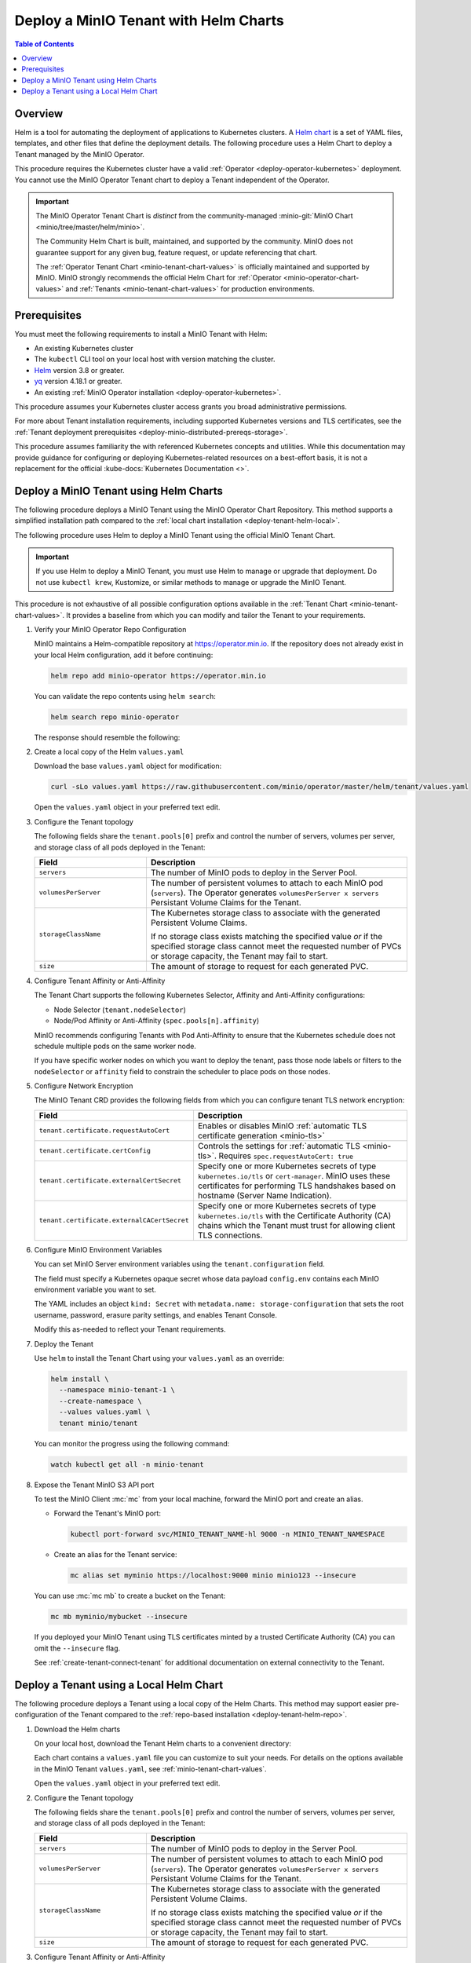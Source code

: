 .. _deploy-tenant-helm:

======================================
Deploy a MinIO Tenant with Helm Charts
======================================

.. default-domain:: minio

.. contents:: Table of Contents
   :local:
   :depth: 1

Overview
--------

Helm is a tool for automating the deployment of applications to Kubernetes clusters.
A `Helm chart <https://helm.sh/docs/topics/charts/>`__ is a set of YAML files, templates, and other files that define the deployment details.
The following procedure uses a Helm Chart to deploy a Tenant managed by the MinIO Operator.

This procedure requires the Kubernetes cluster have a valid :ref:`Operator <deploy-operator-kubernetes>` deployment.
You cannot use the MinIO Operator Tenant chart to deploy a Tenant independent of the Operator.

.. important::


   The MinIO Operator Tenant Chart is *distinct* from the community-managed :minio-git:`MinIO Chart <minio/tree/master/helm/minio>`.

   The Community Helm Chart is built, maintained, and supported by the community.
   MinIO does not guarantee support for any given bug, feature request, or update referencing that chart.

   The :ref:`Operator Tenant Chart <minio-tenant-chart-values>` is officially maintained and supported by MinIO.
   MinIO strongly recommends the official Helm Chart for :ref:`Operator <minio-operator-chart-values>` and :ref:`Tenants <minio-tenant-chart-values>` for production environments.

Prerequisites
-------------

You must meet the following requirements to install a MinIO Tenant with Helm:

- An existing Kubernetes cluster
- The ``kubectl`` CLI tool on your local host with version matching the cluster.
- `Helm <https://helm.sh/docs/intro/install/>`__ version 3.8 or greater.
- `yq <https://github.com/mikefarah/yq/#install>`__ version 4.18.1 or greater.
- An existing :ref:`MinIO Operator installation <deploy-operator-kubernetes>`.

This procedure assumes your Kubernetes cluster access grants you broad administrative permissions.

For more about Tenant installation requirements, including supported Kubernetes versions and TLS certificates, see the :ref:`Tenant deployment prerequisites <deploy-minio-distributed-prereqs-storage>`.

This procedure assumes familiarity the with referenced Kubernetes concepts and utilities.
While this documentation may provide guidance for configuring or deploying Kubernetes-related resources on a best-effort basis, it is not a replacement for the official :kube-docs:`Kubernetes Documentation <>`.

.. _deploy-tenant-helm-repo:

Deploy a MinIO Tenant using Helm Charts
---------------------------------------

The following procedure deploys a MinIO Tenant using the MinIO Operator Chart Repository.
This method supports a simplified installation path compared to the :ref:`local chart installation <deploy-tenant-helm-local>`.


The following procedure uses Helm to deploy a MinIO Tenant using the official MinIO Tenant Chart.

.. important::

   If you use Helm to deploy a MinIO Tenant, you must use Helm to manage or upgrade that deployment.
   Do not use ``kubectl krew``, Kustomize, or similar methods to manage or upgrade the MinIO Tenant.

This procedure is not exhaustive of all possible configuration options available in the :ref:`Tenant Chart <minio-tenant-chart-values>`.
It provides a baseline from which you can modify and tailor the Tenant to your requirements.

#. Verify your MinIO Operator Repo Configuration

   MinIO maintains a Helm-compatible repository at https://operator.min.io.
   If the repository does not already exist in your local Helm configuration, add it before continuing:

   .. code-block:: shell
      :class: copyable

      helm repo add minio-operator https://operator.min.io

   You can validate the repo contents using ``helm search``:

   .. code-block:: shell
      :class: copyable

      helm search repo minio-operator

   The response should resemble the following:

   .. code-block:: shell
      :class: copyable
      :substitutions:

      NAME                            CHART VERSION   APP VERSION     DESCRIPTION                    
      minio-operator/minio-operator   4.3.7           v4.3.7          A Helm chart for MinIO Operator
      minio-operator/operator         |operator-version-stable|           v|operator-version-stable|          A Helm chart for MinIO Operator
      minio-operator/tenant           |operator-version-stable|           v|operator-version-stable|          A Helm chart for MinIO Operator

#. Create a local copy of the Helm ``values.yaml``

   Download the base ``values.yaml`` object for modification:

   .. code-block:: shell
      :class: copyable

      curl -sLo values.yaml https://raw.githubusercontent.com/minio/operator/master/helm/tenant/values.yaml

   Open the ``values.yaml`` object in your preferred text edit.

#. Configure the Tenant topology
   
   The following fields share the ``tenant.pools[0]`` prefix and control the number of servers, volumes per server, and storage class of all pods deployed in the Tenant:
   
   .. list-table::
      :header-rows: 1
      :widths: 30 70

      * - Field
        - Description

      * - ``servers`` 
        - The number of MinIO pods to deploy in the Server Pool.
      * - ``volumesPerServer`` 
        - The number of persistent volumes to attach to each MinIO pod (``servers``).
          The Operator generates ``volumesPerServer x servers`` Persistant Volume Claims for the Tenant.
      * - ``storageClassName`` 
        - The Kubernetes storage class to associate with the generated Persistent Volume Claims.

          If no storage class exists matching the specified value *or* if the specified storage class cannot meet the requested number of PVCs or storage capacity, the Tenant may fail to start.

      * - ``size``
        - The amount of storage to request for each generated PVC.

#. Configure Tenant Affinity or Anti-Affinity

   The Tenant Chart supports the following Kubernetes Selector, Affinity and Anti-Affinity configurations:

   - Node Selector (``tenant.nodeSelector``)
   - Node/Pod Affinity or Anti-Affinity (``spec.pools[n].affinity``)

   MinIO recommends configuring Tenants with Pod Anti-Affinity to ensure that the Kubernetes schedule does not schedule multiple pods on the same worker node.

   If you have specific worker nodes on which you want to deploy the tenant, pass those node labels or filters to the ``nodeSelector`` or ``affinity`` field to constrain the scheduler to place pods on those nodes.

#. Configure Network Encryption

   The MinIO Tenant CRD provides the following fields from which you can configure tenant TLS network encryption:

   .. list-table::
      :header-rows: 1
      :widths: 30 70

      * - Field
        - Description

      * - ``tenant.certificate.requestAutoCert``
        - Enables or disables MinIO :ref:`automatic TLS certificate generation <minio-tls>`

      * - ``tenant.certificate.certConfig``
        - Controls the settings for :ref:`automatic TLS <minio-tls>`.
          Requires ``spec.requestAutoCert: true``

      * - ``tenant.certificate.externalCertSecret``
        - Specify one or more Kubernetes secrets of type ``kubernetes.io/tls`` or ``cert-manager``.
          MinIO uses these certificates for performing TLS handshakes based on hostname (Server Name Indication).

      * - ``tenant.certificate.externalCACertSecret``
        - Specify one or more Kubernetes secrets of type ``kubernetes.io/tls`` with the Certificate Authority (CA) chains which the Tenant must trust for allowing client TLS connections.

#. Configure MinIO Environment Variables

   You can set MinIO Server environment variables using the ``tenant.configuration`` field.

   The field must specify a Kubernetes opaque secret whose data payload ``config.env`` contains each MinIO environment variable you want to set.

   The YAML includes an object ``kind: Secret`` with ``metadata.name: storage-configuration`` that sets the root username, password, erasure parity settings, and enables Tenant Console.

   Modify this as-needed to reflect your Tenant requirements.

#. Deploy the Tenant

   Use ``helm`` to install the Tenant Chart using your ``values.yaml`` as an override:

   .. code-block:: shell
      :class: copyable

      helm install \
        --namespace minio-tenant-1 \
        --create-namespace \
        --values values.yaml \
        tenant minio/tenant

   You can monitor the progress using the following command:

   .. code-block:: shell
      :class: copyable

      watch kubectl get all -n minio-tenant

#. Expose the Tenant MinIO S3 API port

   To test the MinIO Client :mc:`mc` from your local machine, forward the MinIO port and create an alias.

   * Forward the Tenant's MinIO port:

     .. code-block:: shell
        :class: copyable

        kubectl port-forward svc/MINIO_TENANT_NAME-hl 9000 -n MINIO_TENANT_NAMESPACE

   * Create an alias for the Tenant service:

     .. code-block:: shell
        :class: copyable

        mc alias set myminio https://localhost:9000 minio minio123 --insecure

   You can use :mc:`mc mb` to create a bucket on the Tenant:
   
   .. code-block:: shell
      :class: copyable

      mc mb myminio/mybucket --insecure

   If you deployed your MinIO Tenant using TLS certificates minted by a trusted Certificate Authority (CA) you can omit the ``--insecure`` flag.

   See :ref:`create-tenant-connect-tenant` for additional documentation on external connectivity to the Tenant.

.. _deploy-tenant-helm-local:

Deploy a Tenant using a Local Helm Chart
----------------------------------------

The following procedure deploys a Tenant using a local copy of the Helm Charts.
This method may support easier pre-configuration of the Tenant compared to the :ref:`repo-based installation  <deploy-tenant-helm-repo>`.

#. Download the Helm charts

   On your local host, download the Tenant Helm charts to a convenient directory:

   .. code-block:: shell
      :class: copyable
      :substitutions:

      curl -O https://raw.githubusercontent.com/minio/operator/master/helm-releases/tenant-|operator-version-stable|.tgz

   Each chart contains a ``values.yaml`` file you can customize to suit your needs.
   For details on the options available in the MinIO Tenant ``values.yaml``, see :ref:`minio-tenant-chart-values`.
   
   Open the ``values.yaml`` object in your preferred text edit.

#. Configure the Tenant topology
   
   The following fields share the ``tenant.pools[0]`` prefix and control the number of servers, volumes per server, and storage class of all pods deployed in the Tenant:
   
   .. list-table::
      :header-rows: 1
      :widths: 30 70

      * - Field
        - Description

      * - ``servers`` 
        - The number of MinIO pods to deploy in the Server Pool.
      * - ``volumesPerServer`` 
        - The number of persistent volumes to attach to each MinIO pod (``servers``).
          The Operator generates ``volumesPerServer x servers`` Persistant Volume Claims for the Tenant.
      * - ``storageClassName`` 
        - The Kubernetes storage class to associate with the generated Persistent Volume Claims.

          If no storage class exists matching the specified value *or* if the specified storage class cannot meet the requested number of PVCs or storage capacity, the Tenant may fail to start.

      * - ``size``
        - The amount of storage to request for each generated PVC.

#. Configure Tenant Affinity or Anti-Affinity

   The Tenant Chart supports the following Kubernetes Selector, Affinity and Anti-Affinity configurations:

   - Node Selector (``tenant.nodeSelector``)
   - Node/Pod Affinity or Anti-Affinity (``spec.pools[n].affinity``)

   MinIO recommends configuring Tenants with Pod Anti-Affinity to ensure that the Kubernetes schedule does not schedule multiple pods on the same worker node.

   If you have specific worker nodes on which you want to deploy the tenant, pass those node labels or filters to the ``nodeSelector`` or ``affinity`` field to constrain the scheduler to place pods on those nodes.

#. Configure Network Encryption

   The MinIO Tenant CRD provides the following fields from which you can configure tenant TLS network encryption:

   .. list-table::
      :header-rows: 1
      :widths: 30 70

      * - Field
        - Description

      * - ``tenant.certificate.requestAutoCert``
        - Enables or disables MinIO :ref:`automatic TLS certificate generation <minio-tls>`

      * - ``tenant.certificate.certConfig``
        - Controls the settings for :ref:`automatic TLS <minio-tls>`.
          Requires ``spec.requestAutoCert: true``

      * - ``tenant.certificate.externalCertSecret``
        - Specify one or more Kubernetes secrets of type ``kubernetes.io/tls`` or ``cert-manager``.
          MinIO uses these certificates for performing TLS handshakes based on hostname (Server Name Indication).

      * - ``tenant.certificate.externalCACertSecret``
        - Specify one or more Kubernetes secrets of type ``kubernetes.io/tls`` with the Certificate Authority (CA) chains which the Tenant must trust for allowing client TLS connections.

#. Configure MinIO Environment Variables

   You can set MinIO Server environment variables using the ``tenant.configuration`` field.

   The field must specify a Kubernetes opaque secret whose data payload ``config.env`` contains each MinIO environment variable you want to set.

   The YAML includes an object ``kind: Secret`` with ``metadata.name: storage-configuration`` that sets the root username, password, erasure parity settings, and enables Tenant Console.

   Modify this as-needed to reflect your Tenant requirements.

#. The following Helm command creates a MinIO Tenant using the standard chart:

   .. code-block:: shell
      :class: copyable
      :substitutions:

      helm install \
      --namespace MINIO_TENANT_NAMESPACE \
      --create-namespace \
      MINIO_TENANT_NAME tenant-|operator-version-stable|.tgz

   To deploy more than one Tenant, create a Helm chart with the details of the new Tenant and repeat the deployment steps.
   Redeploying the same chart updates the previously deployed Tenant.

#. Expose the Tenant MinIO port

   To test the MinIO Client :mc:`mc` from your local machine, forward the MinIO port and create an alias.

   * Forward the Tenant's MinIO port:

     .. code-block:: shell
        :class: copyable

        kubectl port-forward svc/MINIO_TENANT_NAME-hl 9000 -n MINIO_TENANT_NAMESPACE

   * Create an alias for the Tenant service:

     .. code-block:: shell
        :class: copyable

        mc alias set myminio https://localhost:9000 minio minio123 --insecure

     This example uses the non-TLS ``myminio-hl`` service, which requires :std:option:`--insecure <mc.--insecure>`.

     If you have a TLS cert configured, omit ``--insecure`` and use ``svc/minio`` instead.

   You can use :mc:`mc mb` to create a bucket on the Tenant:
   
     .. code-block:: shell
        :class: copyable

	mc mb myminio/mybucket --insecure

See :ref:`create-tenant-connect-tenant` for additional documentation on external connectivity to the Tenant.
